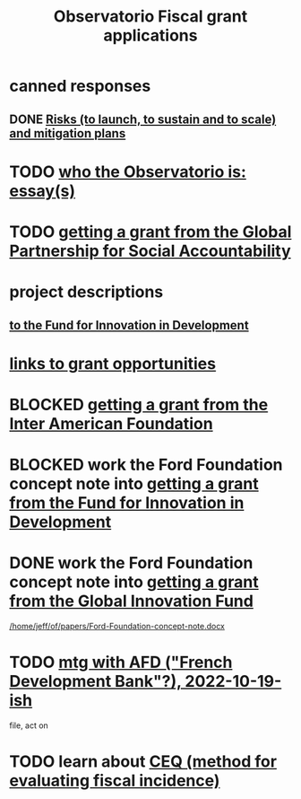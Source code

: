 :PROPERTIES:
:ID:       7027abec-f105-4286-b966-76e4b83d7fe2
:ROAM_ALIASES: "grant applications \ ofiscal" "grants \ ofiscal" "ofiscal / grants"
:END:
#+title: Observatorio Fiscal grant applications
* canned responses
** DONE [[id:6ff3c5a3-e5f3-40e3-86e9-8f61715da81c][Risks (to launch, to sustain and to scale) and mitigation plans]]
* TODO [[id:529da23b-382f-46cf-908f-7d8941ca865a][who the Observatorio is: essay(s)]]
* TODO [[id:e76cf2b2-f2fe-4cde-a541-09b990906b86][getting a grant from the Global Partnership for Social Accountability]]
* project descriptions
** [[id:d9a9122c-2758-4456-90c7-73fb18b5d39e][to the Fund for Innovation in Development]]
* [[id:200e0a81-01ca-4845-a803-519ef0021e00][links to grant opportunities]]
* BLOCKED [[id:5ff764f6-74c0-4151-a68f-7d4fb2a9be23][getting a grant from the Inter American Foundation]]
* BLOCKED work the Ford Foundation concept note into [[id:ece43518-7a0b-44b8-88c3-979337b6a5a0][getting a grant from the Fund for Innovation in Development]]
* DONE work the Ford Foundation concept note into [[id:2e4cec18-78e0-4457-a54b-ce55ad7f9d79][getting a grant from the Global Innovation Fund]]
  [[/home/jeff/of/papers/Ford-Foundation-concept-note.docx]]
* TODO [[id:0d8d7d94-72c7-44c5-8dc7-58432c5bec6f][mtg with AFD ("French Development Bank"?), 2022-10-19-ish]]
  file, act on
* TODO learn about [[id:1bfc20ac-3e04-4eca-a82c-be3e04ad7b49][CEQ (method for evaluating fiscal incidence)]]
